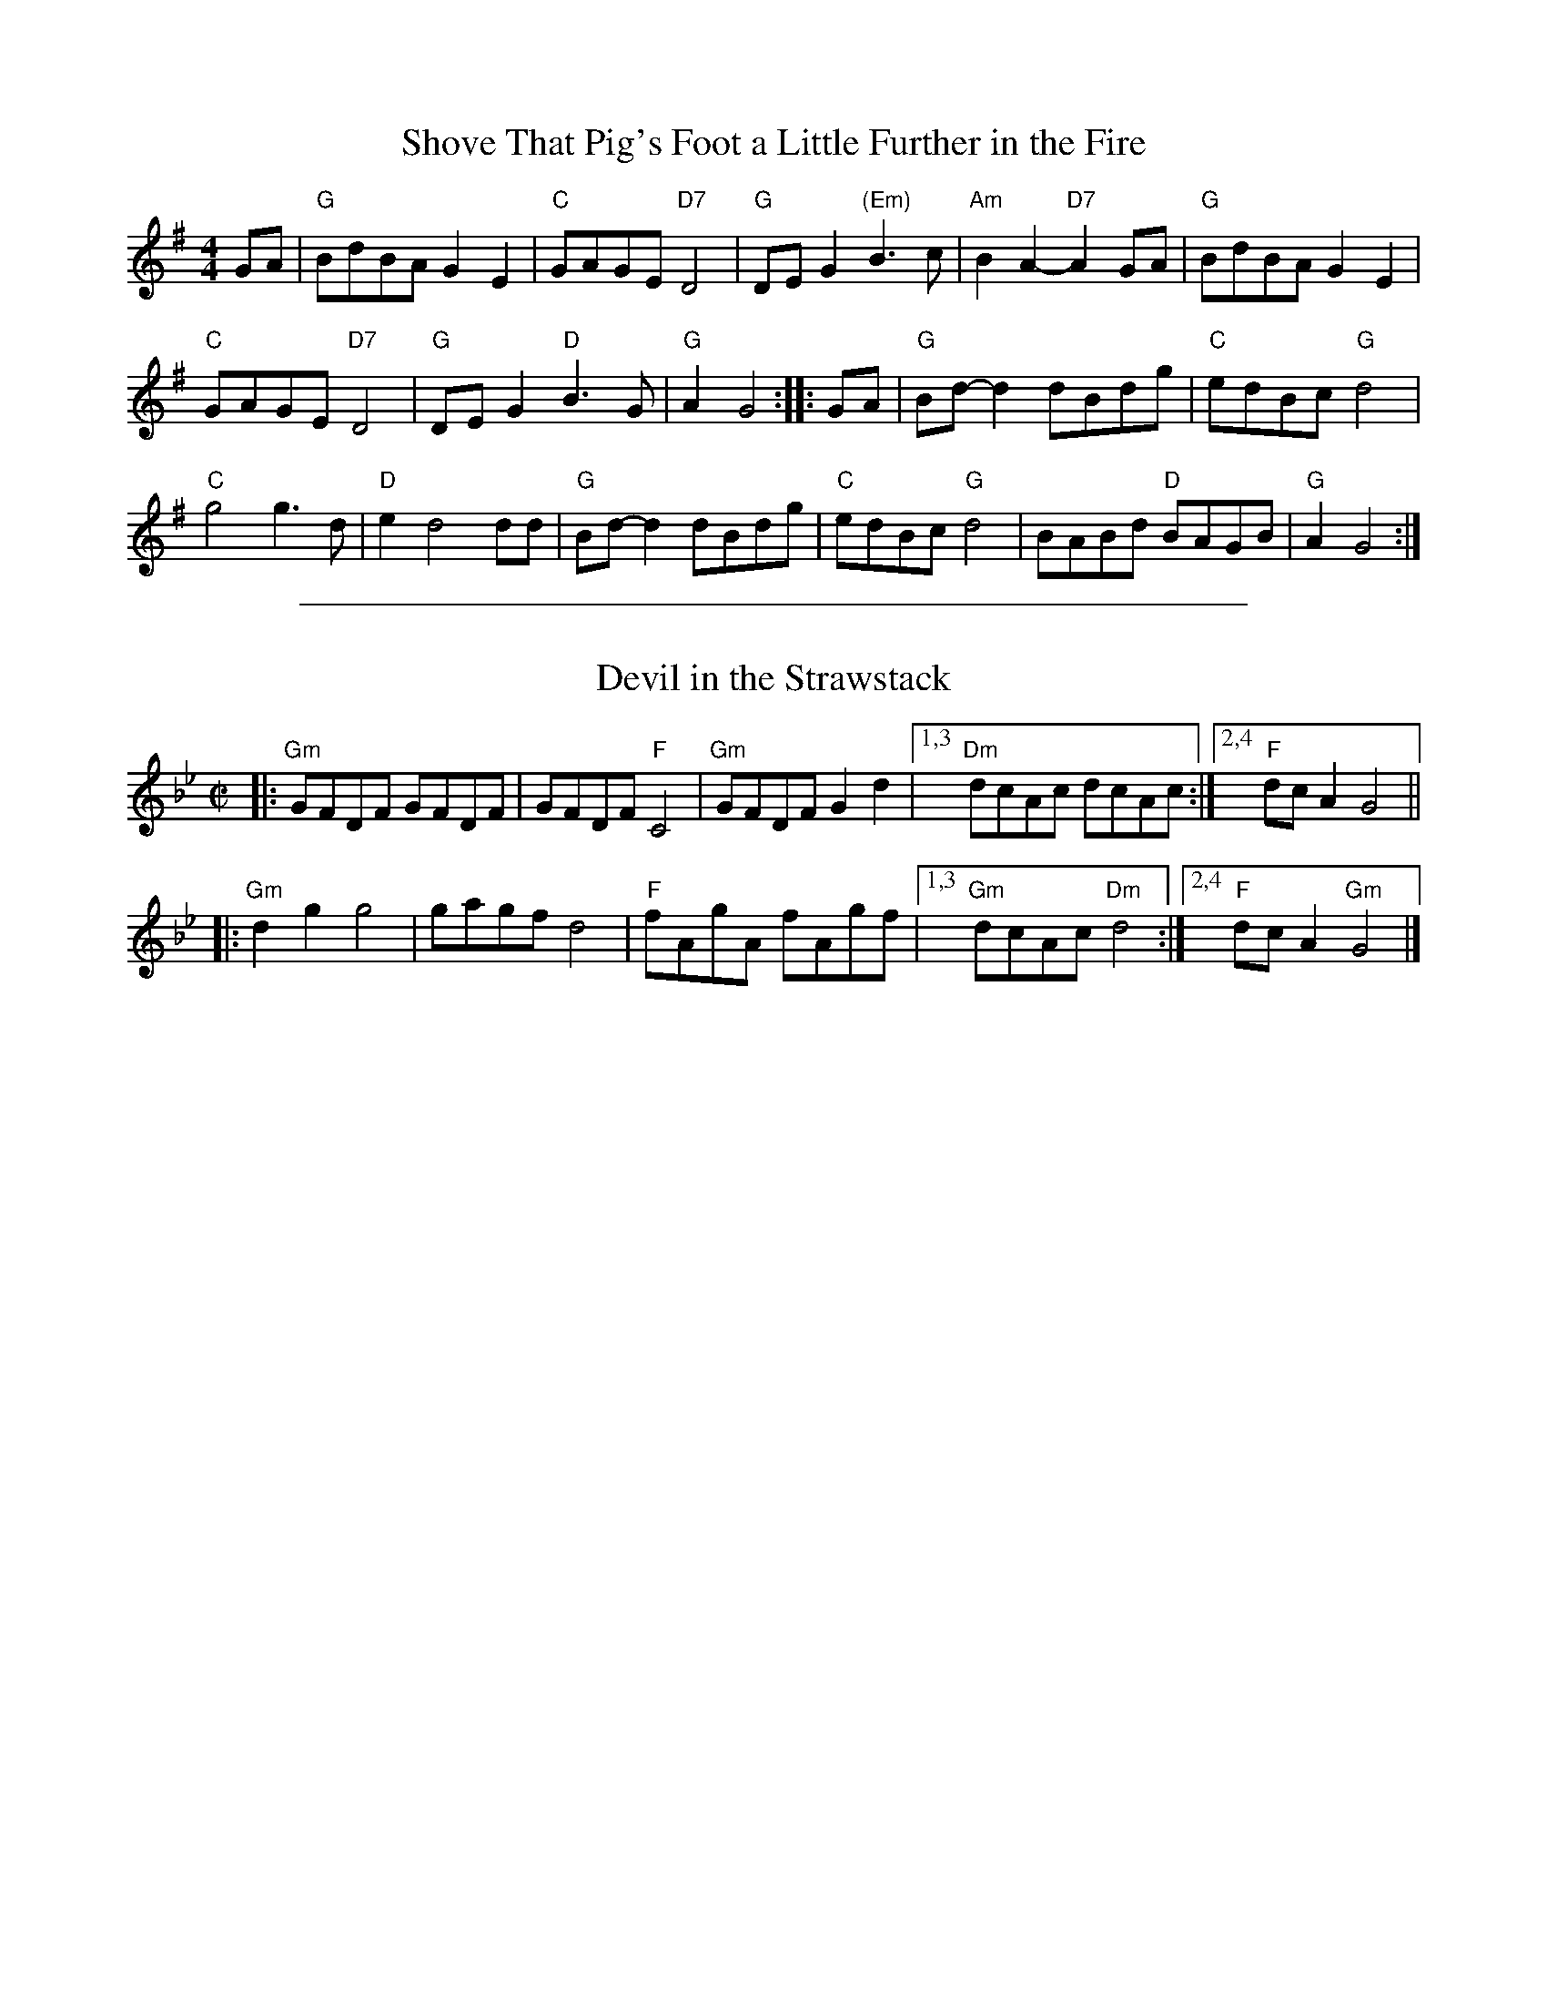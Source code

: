 
X: 1
T: Shove That Pig's Foot a Little Further in the Fire
S: Roaring Jelly collection
M: 4/4
L: 1/8
K: G
GA |\
"G"BdBA G2 E2 | "C"GAGE "D7"D4 | "G"DE G2 "(Em)"B3c | "Am"B2A2- "D7"A2GA | "G"BdBA G2 E2 |
"C"GAGE "D7"D4 | "G"DE G2 "D"B3G | "G"A2 G4 :: GA | "G"Bd-d2 dBdg | "C"edBc "G"d4 |
"C"g4 g3d | "D"e2 d4 dd | "G"Bd-d2 dBdg | "C"edBc "G"d4 | BABd "D"BAGB | "G"A2 G4 :|

%%sep 1 1 500

X: 2
T: Devil in the Strawstack
S: Roaring Jelly collection
M: C|
L: 1/8
K: Gm
|: "Gm"GFDF GFDF | GFDF "F"C4 | "Gm"GFDF G2 d2 |[1,3 "Dm"dcAc dcAc :|[2,4 "F"dc A2 G4 ||
|: "Gm"d2 g2 g4 | gagf d4 | "F"fAgA fAgf |[1,3 "Gm"dcAc "Dm"d4 :|[2,4 "F"dc A2 "Gm"G4 |]

